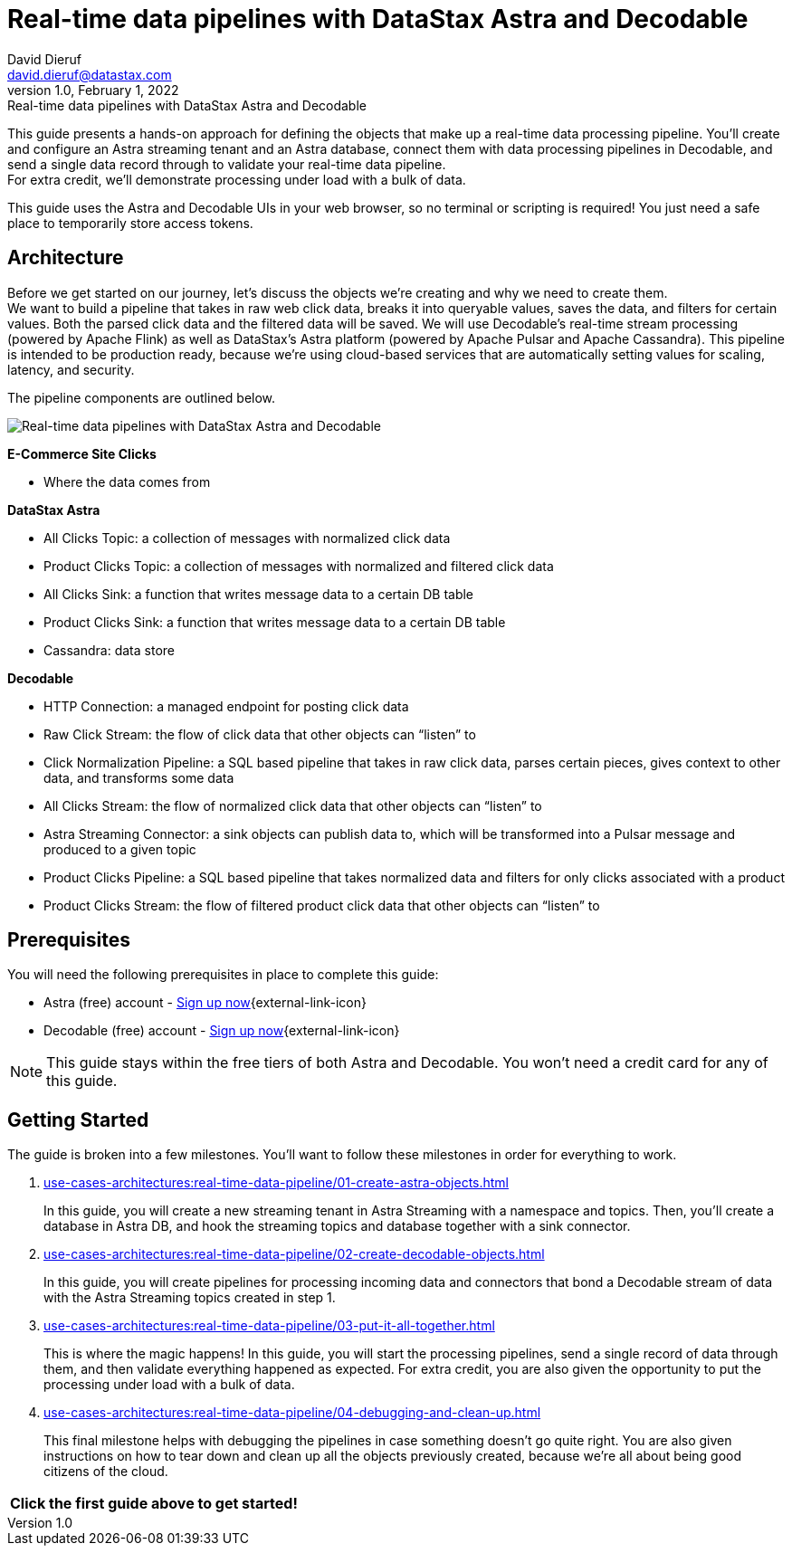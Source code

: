 = Real-time data pipelines with DataStax Astra and Decodable
David Dieruf <david.dieruf@datastax.com>
1.0, February 1, 2022: Real-time data pipelines with DataStax Astra and Decodable

:description: xxxxx
:title: Real-time data pipelines with DataStax Astra and Decodable
:navtitle: Data pipeline with Astra and Decodable

This guide presents a hands-on approach for defining the objects that make up a real-time data processing pipeline.
You'll create and configure an Astra streaming tenant and an Astra database, connect them with data processing pipelines in Decodable, and send a single data record through to validate your real-time data pipeline. +
For extra credit, we'll demonstrate processing under load with a bulk of data.

This guide uses the Astra and Decodable UIs in your web browser, so no terminal or scripting is required!
You just need a safe place to temporarily store access tokens.

== Architecture

Before we get started on our journey, let’s discuss the objects we’re creating and why we need to create them. +
We want to build a pipeline that takes in raw web click data, breaks it into queryable values, saves the data, and filters for certain values. Both the parsed click data and the filtered data will be saved. We will use Decodable’s real-time stream processing (powered by Apache Flink) as well as DataStax’s Astra platform (powered by Apache Pulsar and Apache Cassandra).
This pipeline is intended to be production ready, because we’re using cloud-based services that are automatically setting values for scaling, latency, and security. +

The pipeline components are outlined below.

image:decodable-data-pipeline/real-time-data-pipeline.png[Real-time data pipelines with DataStax Astra and Decodable]

*E-Commerce Site Clicks*

- Where the data comes from

*DataStax Astra*

- All Clicks Topic: a collection of messages with normalized click data
- Product Clicks Topic: a collection of messages with normalized and filtered click data
- All Clicks Sink: a function that writes message data to a certain DB table
- Product Clicks Sink: a function that writes message data to a certain DB table
- Cassandra: data store

*Decodable*

- HTTP Connection: a managed endpoint for posting click data
- Raw Click Stream: the flow of click data that other objects can “listen” to
- Click Normalization Pipeline: a SQL based pipeline that takes in raw click data, parses certain pieces, gives context to other data, and transforms some data
- All Clicks Stream: the flow of normalized click data that other objects can “listen” to
- Astra Streaming Connector: a sink objects can publish data to, which will be transformed into a Pulsar message and produced to a given topic
- Product Clicks Pipeline: a SQL based pipeline that takes normalized data and filters for only clicks associated with a product
- Product Clicks Stream: the flow of filtered product click data that other objects can “listen” to

== Prerequisites

You will need the following prerequisites in place to complete this guide:

- Astra (free) account - https://astra.datastax.com/signupstreaming[Sign up now^]{external-link-icon}
- Decodable (free) account - https://app.decodable.co/-/accounts/create[Sign up now^]{external-link-icon}

[NOTE]
====
This guide stays within the free tiers of both Astra and Decodable.
You won’t need a credit card for any of this guide.
====

== Getting Started

The guide is broken into a few milestones. You'll want to follow these milestones in order for everything to work.

. xref:use-cases-architectures:real-time-data-pipeline/01-create-astra-objects.adoc[]
+
In this guide, you will create a new streaming tenant in Astra Streaming with a namespace and topics.
Then, you’ll create a database in Astra DB, and hook the streaming topics and database together with a sink connector.

. xref:use-cases-architectures:real-time-data-pipeline/02-create-decodable-objects.adoc[]
+
In this guide, you will create pipelines for processing incoming data and connectors that bond a Decodable stream of data with the Astra Streaming topics created in step 1.

. xref:use-cases-architectures:real-time-data-pipeline/03-put-it-all-together.adoc[]
+
This is where the magic happens!
In this guide, you will start the processing pipelines, send a single record of data through them, and then validate everything happened as expected.
For extra credit, you are also given the opportunity to put the processing under load with a bulk of data.

. xref:use-cases-architectures:real-time-data-pipeline/04-debugging-and-clean-up.adoc[]
+
This final milestone helps with debugging the pipelines in case something doesn't go quite right.
You are also given instructions on how to tear down and clean up all the objects previously created, because we're all about being good citizens of the cloud.

[cols=^,frame=none,grid=none]
|===
| *Click the first guide above to get started!*
|===
